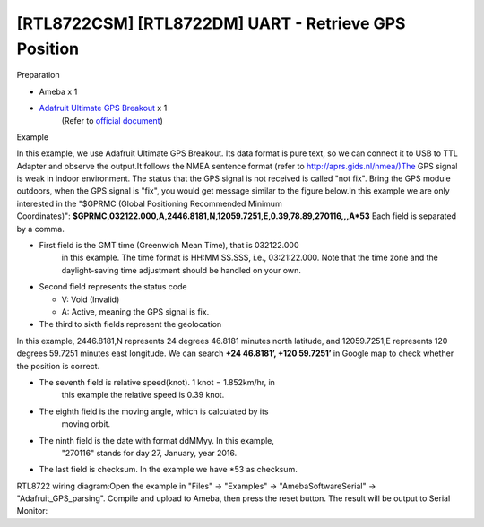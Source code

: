 [RTL8722CSM] [RTL8722DM] UART - Retrieve GPS Position
===========================================================
Preparation

-  Ameba x 1

-  `Adafruit Ultimate GPS Breakout <https://www.adafruit.com/products/746>`__ x 1 
    (Refer to `official document <https://learn.adafruit.com/adafruit-ultimate-gps?view=all>`__)

Example

In this example, we use Adafruit Ultimate GPS Breakout. Its data format
is pure text, so we can connect it to USB to TTL Adapter and observe the
output.\ |1|\ |2|\ It follows the NMEA sentence format (refer
to http://aprs.gids.nl/nmea/)The GPS signal is weak in indoor
environment. The status that the GPS signal is not received is called
"not fix". Bring the GPS module outdoors, when the GPS signal is "fix",
you would get message similar to the figure below.\ |3|\ In this example
we are only interested in the "$GPRMC (Global Positioning Recommended
Minimum
Coordinates)": **$GPRMC,032122.000,A,2446.8181,N,12059.7251,E,0.39,78.89,270116,,,A*53** Each
field is separated by a comma.

-  First field is the GMT time (Greenwich Mean Time), that is 032122.000
      in this example. The time format is HH:MM:SS.SSS, i.e.,
      03:21:22.000. Note that the time zone and the daylight-saving time
      adjustment should be handled on your own.

-  Second field represents the status code

   -  V: Void (Invalid)

   -  A: Active, meaning the GPS signal is fix.

-  The third to sixth fields represent the geolocation

In this example, 2446.8181,N represents 24 degrees 46.8181 minutes north
latitude, and 12059.7251,E represents 120 degrees 59.7251 minutes east
longitude. We can search **+24 46.8181’, +120 59.7251’** in Google map
to check whether the position is correct.\ |4|

-  The seventh field is relative speed(knot). 1 knot = 1.852km/hr, in
      this example the relative speed is 0.39 knot.

-  The eighth field is the moving angle, which is calculated by its
      moving orbit.

-  The ninth field is the date with format ddMMyy. In this example,
      "270116" stands for day 27, January, year 2016.

-  The last field is checksum. In the example we have \*53 as checksum.

RTL8722 wiring diagram:|5|\ Open the example in "Files" -> "Examples" ->
"AmebaSoftwareSerial" -> "Adafruit_GPS_parsing". Compile and upload to
Ameba, then press the reset button. The result will be output to Serial
Monitor:|6|\ |7|

.. |1| image:: ../media/[RTL8722CSM]_[RTL8722DM]_UART_Retrieve_GPS_Position/image1.png
   :width: 6.5in
   :height: 1.52569in
.. |2| image:: ../media/[RTL8722CSM]_[RTL8722DM]_UART_Retrieve_GPS_Position/image2.png
   :width: 6.02778in
   :height: 3.45833in
.. |3| image:: ../media/[RTL8722CSM]_[RTL8722DM]_UART_Retrieve_GPS_Position/image3.png
   :width: 6.34722in
   :height: 3.46528in
.. |4| image:: ../media/[RTL8722CSM]_[RTL8722DM]_UART_Retrieve_GPS_Position/image4.png
   :width: 6.5in
   :height: 4.10903in
.. |5| image:: ../media/[RTL8722CSM]_[RTL8722DM]_UART_Retrieve_GPS_Position/image5.png
   :width: 6.5in
   :height: 6.14097in
.. |6| image:: ../media/[RTL8722CSM]_[RTL8722DM]_UART_Retrieve_GPS_Position/image6.png
   :width: 6.3125in
   :height: 3.99306in
.. |7| image:: ../media/[RTL8722CSM]_[RTL8722DM]_UART_Retrieve_GPS_Position/image7.png
   :width: 6.22222in
   :height: 3.92361in
